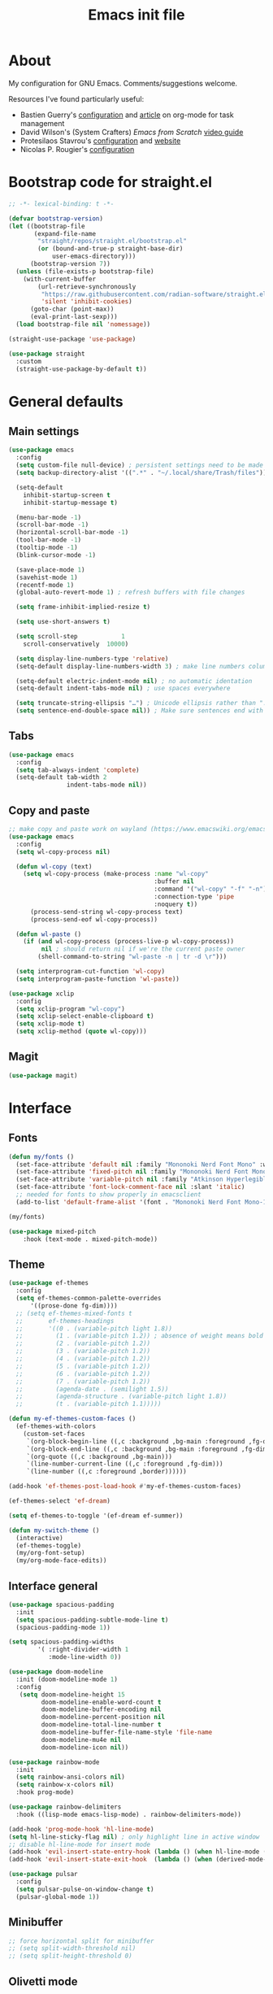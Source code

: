 #+TITLE: Emacs init file
#+PROPERTY: Header-args :tangle "init.el"

* About

My configuration for GNU Emacs. Comments/suggestions welcome.

Resources I've found particularly useful:
+ Bastien Guerry's [[https://codeberg.org/bzg/dotemacs/src/branch/master/emacs.org][configuration]] and [[https://bzg.fr/en/the-zen-of-task-management-with-org/][article]] on org-mode for task management 
+ David Wilson's (System Crafters) /Emacs from Scratch/ [[https://www.youtube.com/playlist?list=PLEoMzSkcN8oPH1au7H6B7bBJ4ZO7BXjSZ][video guide]] 
+ Protesilaos Stavrou's [[https://github.com/protesilaos/dotfiles/blob/master/emacs/.emacs.d/prot-emacs.org][configuration]] and [[https://protesilaos.com/][website]]
+ Nicolas P. Rougier's [[https://github.com/rougier/dotemacs/blob/master/dotemacs.org][configuration]] 

* Bootstrap code for straight.el

#+begin_src emacs-lisp
;; -*- lexical-binding: t -*-

(defvar bootstrap-version)
(let ((bootstrap-file
       (expand-file-name
        "straight/repos/straight.el/bootstrap.el"
        (or (bound-and-true-p straight-base-dir)
            user-emacs-directory)))
      (bootstrap-version 7))
  (unless (file-exists-p bootstrap-file)
    (with-current-buffer
        (url-retrieve-synchronously
         "https://raw.githubusercontent.com/radian-software/straight.el/develop/install.el"
         'silent 'inhibit-cookies)
      (goto-char (point-max))
      (eval-print-last-sexp)))
  (load bootstrap-file nil 'nomessage))

(straight-use-package 'use-package)

(use-package straight
  :custom
  (straight-use-package-by-default t))
#+end_src

* General defaults

** Main settings
#+begin_src emacs-lisp
(use-package emacs
  :config
  (setq custom-file null-device) ; persistent settings need to be made with init.el
  (setq backup-directory-alist '((".*" . "~/.local/share/Trash/files")))

  (setq-default 
    inhibit-startup-screen t
    inhibit-startup-message t)

  (menu-bar-mode -1) 
  (scroll-bar-mode -1)
  (horizontal-scroll-bar-mode -1)
  (tool-bar-mode -1)
  (tooltip-mode -1)
  (blink-cursor-mode -1)

  (save-place-mode 1) 
  (savehist-mode 1)
  (recentf-mode 1)
  (global-auto-revert-mode 1) ; refresh buffers with file changes

  (setq frame-inhibit-implied-resize t)

  (setq use-short-answers t)

  (setq scroll-step            1
    scroll-conservatively  10000)

  (setq display-line-numbers-type 'relative)
  (setq-default display-line-numbers-width 3) ; make line numbers column three digits wide

  (setq-default electric-indent-mode nil) ; no automatic identation
  (setq-default indent-tabs-mode nil) ; use spaces everywhere
  
  (setq truncate-string-ellipsis "…") ; Unicode ellipsis rather than "..."
  (setq sentence-end-double-space nil)) ; Make sure sentences end with one space
#+end_src

** Tabs

#+begin_src emacs-lisp
(use-package emacs
  :config
  (setq tab-always-indent 'complete)
  (setq-default tab-width 2
                indent-tabs-mode nil))
#+end_src

** Copy and paste

#+begin_src emacs-lisp
;; make copy and paste work on wayland (https://www.emacswiki.org/emacs/CopyAndPaste) 
(use-package emacs
  :config
  (setq wl-copy-process nil)

  (defun wl-copy (text)
    (setq wl-copy-process (make-process :name "wl-copy"
                                        :buffer nil
                                        :command '("wl-copy" "-f" "-n")
                                        :connection-type 'pipe
                                        :noquery t))
      (process-send-string wl-copy-process text)
      (process-send-eof wl-copy-process))

  (defun wl-paste ()
    (if (and wl-copy-process (process-live-p wl-copy-process))
         nil ; should return nil if we're the current paste owner
        (shell-command-to-string "wl-paste -n | tr -d \r")))

  (setq interprogram-cut-function 'wl-copy)
  (setq interprogram-paste-function 'wl-paste))
#+end_src

#+begin_src emacs-lisp
(use-package xclip
  :config
  (setq xclip-program "wl-copy")
  (setq xclip-select-enable-clipboard t)
  (setq xclip-mode t)
  (setq xclip-method (quote wl-copy)))
#+end_src

** Magit

#+begin_src emacs-lisp
(use-package magit)
#+end_src

* Interface

** Fonts

#+begin_src emacs-lisp
(defun my/fonts ()
  (set-face-attribute 'default nil :family "Mononoki Nerd Font Mono" :weight 'light :height 120)
  (set-face-attribute 'fixed-pitch nil :family "Mononoki Nerd Font Mono" :weight 'light :height 120)
  (set-face-attribute 'variable-pitch nil :family "Atkinson Hyperlegible" :weight 'medium :height 120)
  (set-face-attribute 'font-lock-comment-face nil :slant 'italic)
  ;; needed for fonts to show properly in emacsclient
  (add-to-list 'default-frame-alist '(font . "Mononoki Nerd Font Mono-12")))

(my/fonts)

(use-package mixed-pitch
    :hook (text-mode . mixed-pitch-mode))
#+end_src

** Theme

#+begin_src emacs-lisp
(use-package ef-themes
  :config
  (setq ef-themes-common-palette-overrides
      '((prose-done fg-dim))))
  ;; (setq ef-themes-mixed-fonts t
  ;;       ef-themes-headings
  ;;       '((0 . (variable-pitch light 1.8))
  ;;         (1 . (variable-pitch 1.2)) ; absence of weight means bold
  ;;         (2 . (variable-pitch 1.2))
  ;;         (3 . (variable-pitch 1.2))
  ;;         (4 . (variable-pitch 1.2))
  ;;         (5 . (variable-pitch 1.2)) 
  ;;         (6 . (variable-pitch 1.2))
  ;;         (7 . (variable-pitch 1.2))
  ;;         (agenda-date . (semilight 1.5))
  ;;         (agenda-structure . (variable-pitch light 1.8))
  ;;         (t . (variable-pitch 1.1)))))
  
(defun my-ef-themes-custom-faces ()
  (ef-themes-with-colors
    (custom-set-faces
     `(org-block-begin-line ((,c :background ,bg-main :foreground ,fg-dim)))
     `(org-block-end-line ((,c :background ,bg-main :foreground ,fg-dim)))
     `(org-quote ((,c :background ,bg-main)))
     `(line-number-current-line ((,c :foreground ,fg-dim)))
     `(line-number ((,c :foreground ,border))))))

(add-hook 'ef-themes-post-load-hook #'my-ef-themes-custom-faces)

(ef-themes-select 'ef-dream)

(setq ef-themes-to-toggle '(ef-dream ef-summer))

(defun my-switch-theme ()
  (interactive)
  (ef-themes-toggle)
  (my/org-font-setup)
  (my/org-mode-face-edits))
#+end_src

** Interface general

#+begin_src emacs-lisp
(use-package spacious-padding
  :init 
  (setq spacious-padding-subtle-mode-line t)
  (spacious-padding-mode 1))

(setq spacious-padding-widths
        '( :right-divider-width 1
           :mode-line-width 0))

(use-package doom-modeline
  :init (doom-modeline-mode 1)
  :config
   (setq doom-modeline-height 15
         doom-modeline-enable-word-count t
         doom-modeline-buffer-encoding nil
         doom-modeline-percent-position nil
         doom-modeline-total-line-number t
         doom-modeline-buffer-file-name-style 'file-name
         doom-modeline-mu4e nil
         doom-modeline-icon nil))

(use-package rainbow-mode
  :init
  (setq rainbow-ansi-colors nil)
  (setq rainbow-x-colors nil)
  :hook prog-mode)

(use-package rainbow-delimiters
  :hook ((lisp-mode emacs-lisp-mode) . rainbow-delimiters-mode))

(add-hook 'prog-mode-hook 'hl-line-mode)
(setq hl-line-sticky-flag nil) ; only highlight line in active window
;; disable hl-line-mode for insert mode
(add-hook 'evil-insert-state-entry-hook (lambda () (when hl-line-mode (hl-line-mode -1))))
(add-hook 'evil-insert-state-exit-hook  (lambda () (when (derived-mode-p 'prog-mode) (hl-line-mode 1))))

(use-package pulsar
  :config
  (setq pulsar-pulse-on-window-change t)
  (pulsar-global-mode 1))
#+end_src

** Minibuffer

#+begin_src emacs-lisp
;; force horizontal split for minibuffer
;; (setq split-width-threshold nil)
;; (setq split-height-threshold 0)
#+end_src

** Olivetti mode

#+begin_src emacs-lisp
(use-package olivetti
  :config
  (setq olivetti-body-width 100)
  ;; (setq olivetti-body-width 0.7)
  ;; (setq olivetti-minimum-body-width 80)
  (setq olivetti-recall-visual-line-mode-entry-state t) 
  :hook (text-mode . olivetti-mode))

(add-hook 'text-mode-hook (lambda () 
                            (fringe-mode 1)
                            (display-line-numbers-mode -1)))

(add-hook 'prog-mode-hook (lambda ()
                            (fringe-mode -1)
                            (display-line-numbers-mode 1)))
#+end_src

** Completion

#+begin_src emacs-lisp
(use-package vertico
  :init (vertico-mode 1))

(use-package corfu
  :hook (after-init . global-corfu-mode)
  :config
  ;; sort by input history
  (with-eval-after-load 'savehist
    (corfu-history-mode 1)
    (add-to-list 'savehist-additional-variables 'corfu-history)))

(use-package orderless
  :custom
  (completion-styles '(orderless basic))
  (completion-category-overrides '((file (styles basic partial-completion)))))

(use-package marginalia
  :custom
  (marginalia-align 'right)
  :init 
  (marginalia-mode 1))

(use-package embark
   :init)

(use-package embark-consult
   :after (embark consult)
   :demand t
   :hook
   (embark-collect-mode . consult-preview-at-point-mode))

(global-set-key (kbd "C->") 'embark-act)

(use-package consult
  :init)

(defvar org-source
  (list :name     "Org Buffer"
        :category 'buffer
        :narrow   ?o
        :face     'consult-buffer
        :history  'buffer-name-history
        :state    #'consult--buffer-state
        :new
        (lambda (name)
          (with-current-buffer (get-buffer-create name)
            (insert "#+title: " name "\n\n")
            (org-mode)
            (consult--buffer-action (current-buffer))))
        :items
        (lambda ()
          (consult--buffer-query :mode 'org-mode :as #'consult--buffer-pair))))

(add-to-list 'consult-buffer-sources 'org-source 'append)

(use-package which-key
  :config (which-key-mode)
  :custom
  (which-key-max-description-length 40)
  (which-key-lighter nil)
  (which-key-sort-order 'which-key-description-order))
#+end_src

** Evil

#+begin_src emacs-lisp
(use-package evil
  :init
  (setq evil-want-integration t ; optional since it's already set to t by default
        evil-want-keybinding nil
        evil-vsplit-window-right t
        evil-split-window-below t
        evil-undo-system 'undo-redo ; add C-r redo functionality
        evil-respect-visual-line-mode t)
  :config
  (evil-mode 1))

(use-package evil-collection
  :after evil
  :config
  (evil-collection-init))

(use-package evil-surround
  :after evil
  :config
  (global-evil-surround-mode 1))
#+end_src

** Spelling

#+begin_src emacs-lisp
(use-package flyspell
  :init (flyspell-mode)
  :custom
    (setq ispell-program-name "hunspell"
          ispell-really-hunspell t
          ispell-dictionary "en_GB"
          ispell-silently-savep t
          ispell-personal-dictionary "~/.hunspell_en_GB")
  :hook (text-mode . flyspell-mode)
  :hook (prog-mode . flyspell-prog-mode))
  
(use-package flyspell-correct
  :after flyspell
  :bind (:map flyspell-mode-map ("C-;" . flyspell-correct-wrapper))
  :bind (:map flyspell-mouse-map ("RET" . flyspell-correct-at-point))
  :bind (:map flyspell-mouse-map ([mouse-1] . flyspell-correct-at-point)))

(use-package flyspell-correct-avy-menu
  :after flyspell-correct)
#+end_src

* Keybindings

** General key edits

#+begin_src emacs-lisp
(global-set-key (kbd "<escape>") 'keyboard-escape-quit)
(global-set-key (kbd "C-S-v") 'yank) ; added this for pasting URLs into minibuffer
#+end_src

** Keybindings with SPC leader key 

#+begin_src emacs-lisp
(use-package general
  :config
  (general-evil-setup)
  ;; use SPACE as global leader key
  (general-create-definer my/leader-keys
    :states '(normal insert visual emacs)
    :keymaps 'override
    :prefix "SPC" ; set leader
    :global-prefix "M-SPC") ; use leader in insert mode
  (my/leader-keys
    ;; buffers
    "b" '(:ignore t :wk "Buffers")
    "b b" '(consult-buffer :wk "Show buffers")
    "b c" '(clone-indirect-buffer :wk "Create indirect buffer copy in a split")
    "b C" '(clone-indirect-buffer-other-window :wk "Clone indirect buffer in new window")
    "b k" '(kill-current-buffer :wk "Kill current buffer")
    "b n" '(next-buffer :wk "Next buffer")
    "b p" '(previous-buffer :wk "Previous buffer")
    "b r" '(revert-buffer :wk "Reload buffer")
    ;; capture
    "c" '(:ignore t :wk "Capture")
    "c c" '(org-capture :wk "New capture")
    "c f" '(org-capture-finalize :wk "Finish")
    "c r" '(org-capture-refile :wk "Refile")
    "c k" '(org-capture-kill :wk "Abort")
    ;; dired
    "d" '(:ignore t :wk "Dired")
    "d d" '(dired :wk "Open dired")
    "d j" '(dired-jump :wk "Dired jump to current")
    ;; files
    "f" '(:ignore t :wk "Files")
    "f a" '(consult-org-agenda :wk "Jump to org agenda heading")
    "f d" '(kill-current-buffer :wk "Kill current buffer")
    "f f" '(basic-save-buffer :wk "Save buffer")
    "f g" `(,(general-simulate-key "C-x g") :wk "Magit status buffer")
    "f h" '(consult-org-heading :wk "Find org heading")
    "f l" '(consult-line :wk "Find line in current buffer")
    "f p" '(consult-yank-pop :wk "Search clipboard to paste")
    "f r" '(consult-recent-file :wk "Find recent files")
    "f s" '(find-file :wk "Find file")
    ;; comments
    "g c" '(comment-line :wk "Comment lines")
    ;; links
    "l" '(:ignore t :wk "Links")
    "l l" '(org-insert-link :wk "Insert a link")
    "l s" '(org-store-link :wk "Store a link")
    ;; mail
    "m" '(:ignore t :wk "Org")
    "m m" '(mu4e :wk "Start mu4e")
    ;; org
    "o" '(:ignore t :wk "Org")
    "o a" '(org-agenda :wk "Org agenda")
    "o A" '(org-archive-subtree :wk "Move current subtree to the archive")
    "o c" '(my/org-insert-str-template :wk "Insert Org source code block")
    "o d" `(,(general-simulate-key "C-c C-d") :wk "Org deadline")
    "o e" `(,(general-simulate-key "C-c '") :wk "Edit src block or exit edit")
    "o f" `(,(lambda() (interactive)(find-file "~/org/projects.org")) :wk "Open projects.org")
    "o g" '(org-set-tags-command :wk "Set Org tags")
    "o h" `(,(general-simulate-key "C-c .") :wk "Org timestamp")
    "o q" '(org-insert-structure-template :wk "Insert structure template")
    "o s" `(,(general-simulate-key "C-c C-s") :wk "Org schedule")
    "o t" '(org-todo :wk "Org todo")
    "o T" '(org-todo-list :wk "Org todo list")
    ;; references
    "q" '(:ignore t :wk "References")
    "q k" '(citar-org-kill-citation :wk "Kill citation")
    "q o" '(citar-open :wk "Open library, notes etc")
    "q p" '(org-cite-csl-activate-render-all :wk "Fontify citations in the buffer")
    "q q" '(citar-insert-citation :wk "Insert citation")
    "q r" '(citar-insert-reference :wk "Insert reference")
    "q u" '(citar-org-update-prefix-suffix :wk "Update citation prefix/suffix")
    "q w" '(my/org-cite-noauthor :wk "Insert narrative citation")
    ;; refile
    "r" '(:ignore t :wk "Refile")
    "r r" '(org-refile :wk "Org refile")
    "r c" '(org-refile-copy :wk "Org refile copy, original item stays in place")
    "r g" '(org-refile-goto-last-stored :wk "Jump to location of last refiled item")
    ;; org-roam
    "s" '(:ignore t :wk "Org-roam")
    "s f" '(org-roam-node-find :wk "Open or create an org-roam node")
    "s i" '(org-roam-node-insert :wk "Insert an org-roam node link") 
    "s s" '(org-roam-capture :wk "Create an org-roam node")
    "s t" '(org-roam-buffer-toggle :wk "Toggle buffer with org-roam backlinks")
    ;; toggle
    "t" '(:ignore t :wk "Toggle")
    "t e" '(my-switch-theme :wk "Toggle ef-themes")
    "t f" '(flyspell-mode :wk "Toggle flyspell")
    "t l" '(display-line-numbers-mode :wk "Toggle line numbers")
    "t r" '(rainbow-mode :wk "Toggle rainbow mode")
    "t t" '(visual-line-mode :wk "Toggle truncated lines")
    ;; windows
    "w" '(:ignore t :wk "Windows")
    "w c" '(evil-window-delete :wk "Close window")
    "w n" '(evil-window-new :wk "New window")
    "w s" '(evil-window-split :wk "Horizontal split window")
    "w v" '(evil-window-vsplit :wk "Vertical split window")
    ;; window motions
    "w h" '(evil-window-left :wk "Window left")
    "w j" '(evil-window-down :wk "Window down")
    "w k" '(evil-window-up :wk "Window up")
    "w l" '(evil-window-right :wk "Window right")
    "w w" '(evil-window-next :wk "Goto next window")
    ;; move windows
    "w a" '(evil-window-rotate-upwards :wk "Switch windows around")))
#+end_src

** Edits for TAB, RET, and SPC

#+begin_src emacs-lisp
(use-package evil
  :config 
  (setq-default tab-width 2
                indent-tabs-mode nil)
  (define-key evil-insert-state-map (kbd "TAB") 'indent-for-tab-command))
#+end_src

#+begin_src emacs-lisp
;; unmap keys in 'evil-maps, otherwise (setq org-return-follows-link t) will not work
(with-eval-after-load 'evil-maps
  (define-key evil-motion-state-map (kbd "SPC") nil)
  (define-key evil-motion-state-map (kbd "RET") nil)
  (define-key evil-motion-state-map (kbd "TAB") nil)
  (define-key evil-insert-state-map (kbd "TAB") 'indent-for-tab-command))
#+end_src

** Org agenda keybindings

#+begin_src emacs-lisp
;; evil key configurations for org-agenda
(evil-set-initial-state 'org-agenda-mode 'normal)
(general-define-key
  :keymaps 'org-agenda-mode-map
  :prefix "SPC"
  :states '(normal motion)
    "a" '(:ignore t :wk "Agenda")
    "a e" '(org-agenda-earlier :wk "Earlier view")
    "a l" '(org-agenda-later :wk "Later view")
    "a m" '(org-agenda-month-view :wk "Month view")
    "a t" '(org-agenda-todo :wk "All todos")
    "a /" '(org-agenda-filter-by-tag :wk "Filter by tag"))
#+end_src

* Org mode

** Org general

#+begin_src emacs-lisp
(use-package org
  :init
  (setq org-directory "~/org/")
  (setq org-archive-location "~/org/archive/%s::")
  :config
  (setq org-hide-emphasis-markers t)
  (setq org-hide-leading-stars t)
  (setq org-cycle-include-plain-lists nil)
  (setq org-pretty-entities t)
  (setq org-ellipsis " [+]")
  (setq org-use-sub-superscripts "{}")
  (setq org-M-RET-may-split-line '((default . nil)))
  (setq org-return-follows-link t) ; use ENTER key to follow links
  (setq org-startup-with-inline-images t)
  (setq org-startup-folded t)
  (setq org-statup-indented t)    
  (setq org-enforce-todo-dependencies t)
  (setq org-insert-heading-respect-content t)
  (setq org-cycle-separator-lines -1)
  (setq org-fontify-quote-and-verse-blocks t)
  (setq org-fontify-whole-heading-line t) ; e.g. to have an overline extend beyond the text
  (setq org-src-fontify-natively t
    org-src-tab-acts-natively t
    org-edit-src-content-indentation 0
    org-src-preserve-indentation t))

(add-hook 'org-mode-hook 'org-indent-mode)
#+end_src

** Org todos and tags

#+begin_src emacs-lisp
(use-package org
  :config
  (setq org-tags-column 0) ; put tags one space after headline text
  (setq org-use-property-inheritance t)   
  (setq org-enforce-todo-dependencies t)

  (setq org-todo-keywords
    '((sequence "ONGO(o)" "NEXT(n)" "TODO(t)" "WAIT(w)" "|" "DONE(d)" "SKIP(s)")))
   
  (setq org-tag-alist
    '((:startgroup)
      ("Teaching" . ?t)
      (:grouptags)
      ("FA205" . ?f) ("DES102G" . ?g) ("DES303" . ?d) ("DES232" . ?h) ("PhD" . ?p)
      (:endgroup)
      (:startgroup)
      ("Service" . ?s)
      (:grouptags)
      ("Extern" . ?x) ("ReDes" . ?r) ("TnL" . ?l) ("AIsc" . ?a) ("IJETA" . ?i)
      (:endgroup)
      (:startgroup)
      ("Perso" . ?u)
      (:grouptags)
      ("CV" . ?v) ("Divers" . ?y)
      (:endgroup)
      (:startgroup)
      ("Computing" . ?c)
      (:grouptags)
      ("Emacs" . ?e) ("FW13" . ?w) ("SprN" . ?n) ("Server" . ?b)
      (:endgroup))))
#+end_src

** Org structure templates

#+begin_src emacs-lisp
;; org-insert-structure-template and create new line inside the block
(defun my/org-insert-str-template ()
  (interactive)
  (let ((pt (point)))
    (call-interactively #'org-insert-structure-template)
    (goto-char pt)
    (search-forward "#+begin_src")
    (forward-line 1)
    (insert "\n")
    (forward-line -1)))
#+end_src

#+begin_src emacs-lisp
;; options for source blocks when using org-insert-structure-template (SPC-o-s)
(use-package org
  :config
  (setq org-structure-template-alist
          '(("s" . "src")
            ("e" . "src emacs-lisp")
            ("b" . "src bash")
            ("j" . "src javascript")
            ("p" . "src python")
            ("q" . "quote")
            ("x" . "example")
            ("X" . "export"))))
#+end_src

** Org fonts

#+begin_src emacs-lisp
(defun my/org-mode-face-edits ()
  (set-face-attribute 'org-quote nil :italic nil :inherit 'variable-pitch)
  (with-eval-after-load 'org-modern
   (set-face-attribute 'org-block-begin-line nil
                       :height 0.8
                       :inherit 'fixed-pitch)
   (set-face-attribute 'org-modern-block-name nil
                       :inherit 'org-block-begin-line
                       :height 0.8)
   (set-face-attribute 'org-block-end-line nil
                       :height 0.8
                       :inherit 'fixed-pitch))
   (with-eval-after-load 'org-modern-indent
    (set-face-attribute 'org-modern-indent-bracket-line nil
                       :family "Font Awesome")))
(add-hook 'org-mode-hook #'my/org-mode-face-edits)

(defun my/org-font-setup ()
  (set-face-attribute 'org-level-1 nil :font "Iosevka Etoile" :height 1.2 :weight 'bold :overline t)
  (set-face-attribute 'org-level-2 nil :font "Iosevka Etoile" :height 1.2 :weight 'bold)
  (set-face-attribute 'org-level-3 nil :font "Iosevka Etoile" :height 1.2 :weight 'bold)
  (set-face-attribute 'org-level-4 nil :font "Iosevka Etoile" :height 1.2 :weight 'bold)
  (set-face-attribute 'org-level-5 nil :font "Iosevka Etoile" :height 1.2 :weight 'bold)
  (set-face-attribute 'org-level-6 nil :font "Iosevka Etoile" :height 1.2 :weight 'bold)
  (set-face-attribute 'org-level-7 nil :font "Iosevka Etoile" :height 1.2 :weight 'bold)
  (set-face-attribute 'org-level-8 nil :font "Iosevka Etoile" :height 1.2 :weight 'bold))
(add-hook 'org-mode-hook #'my/org-font-setup)
#+end_src

** Org agenda general

#+begin_src emacs-lisp
(use-package org
  :config
  (setq org-agenda-files (directory-files-recursively "~/org/" "\\.org$"))
  (setq org-agenda-window-setup 'only-window) ; agenda uses whole window
  (setq org-agenda-restore-windows-after-quit t) ; restore window configuration on exit
  
  (setq org-agenda-span 7
        org-agenda-start-day "+0d"
        org-agenda-block-separator nil
        org-agenda-compact-blocks t)
  
  (setq org-deadline-warning-days 3)
 
  ;; empty line between days in agenda to space things out 
  (setq org-agenda-format-date
    (lambda (date)
      (concat "\n"
                (org-agenda-format-date-aligned date)))))
#+end_src

** Org agenda custom commands

#+begin_src emacs-lisp
(use-package org
  :config
  (setq org-agenda-custom-commands
      '(;; done/skipped tasks to archive
        ("#" "To archive" todo "DONE|SKIP")

        ;; scheduled tasks for this week
        ("w" . "This week's scheduled/deadline tasks")
        ("we" "This week's tasks" agenda "Scheduled tasks for this week"
         ((org-agenda-files '("~/org/projects.org" "~/org/intray.org"))
         (org-agenda-use-time-grid nil)))
        ("ww" "This week's work tasks" agenda "Scheduled work tasks for this week"
         ((org-agenda-category-filter-preset '("-Perso" "-Computing")) 
         (org-agenda-use-time-grid nil)))
        ("wp" "This week's perso tasks" agenda "Scheduled non-work tasks for this week"
         ((org-agenda-category-filter-preset '("+Perso" "+Computing")) 
         (org-agenda-use-time-grid nil)))

        ;; views for ONGO & NEXT tasks 
        ("n" . "What's next")
        ("nn" "All ONGO & NEXT" tags-todo "TODO={ONGO\\|NEXT}")
        ("nw" "Work ONGO & NEXT" tags-todo "TODO={ONGO\\|NEXT}"
         ((org-agenda-category-filter-preset '("-Perso" "-Computing"))))
        ("nu" "Perso/Comp ONGO & NEXT" tags-todo "TODO={ONGO\\|NEXT}"
         ((org-agenda-category-filter-preset '("+Perso" "+Computing"))))
        ("nr" "Research ONGO & NEXT" tags-todo "TODO={ONGO\\|NEXT}"
         ((org-agenda-category-filter-preset '("+Research"))))
        ("ns" "Service ONGO & NEXT" tags-todo "TODO={ONGO\\|NEXT}"
         ((org-agenda-category-filter-preset '("+Service"))))
        ("nt" "Teaching ONGO & NEXT" tags-todo "TODO={ONGO\\|NEXT}"
         ((org-agenda-category-filter-preset '("+Teaching"))))
        ("nc" "Computing ONGO & NEXT" tags-todo "TODO={ONGO\\|NEXT}"
         ((org-agenda-category-filter-preset '("+Computing"))))
        ("np" "Perso ONGO & NEXT" tags-todo "TODO={ONGO\\|NEXT}"
         ((org-agenda-category-filter-preset '("+Perso"))))
        
        ;; views for TODO tasks without SCHEDULED/DEADLINE
        (";" . "What is there to do?")
        (";;" "All TODOs" tags-todo "TODO={TODO}+DEADLINE=\"\"+SCHEDULED=\"\"")
        (";w" "Work TODOs" tags-todo "TODO={TODO}+DEADLINE=\"\"+SCHEDULED=\"\""
         ((org-agenda-category-filter-preset '("-Perso" "-Computing"))))
        (";p" "Perso/Comp TODOs" tags-todo "TODO={TODO}+DEADLINE=\"\"+SCHEDULED=\"\""
         ((org-agenda-category-filter-preset '("+Perso" "+Computing"))))

        ;; views for WAIT tasks without SCHEDULED/DEADLINE
        ("h" . "What is waiting?")
        ("hh" "All WAITs" tags-todo "TODO={WAIT}+DEADLINE=\"\"+SCHEDULED=\"\"")
        ("hw" "Work WAITs" tags-todo "TODO={WAIT}+DEADLINE=\"\"+SCHEDULED=\"\""
         ((org-agenda-category-filter-preset '("-Perso" "-Computing"))))
        ("hp" "Perso/Comp WAIT" tags-todo "TODO={WAIT}+DEADLINE=\"\"+SCHEDULED=\"\""
         ((org-agenda-category-filter-preset '("+Perso" "+Computing"))))
        
        ;; views for deadlines within a range of 60 days +- of their warning period 
        ("!" . "Deadlines")
        ("!!" "All deadlines" agenda "Past and upcoming deadlines"
	 ((org-agenda-span 1)
	  (org-deadline-warning-days 60)
	  (org-agenda-entry-types '(:deadline))))
        ("!w" "Work deadlines" agenda "Past and upcoming work deadlines"
	 ((org-agenda-span 1)
	  (org-agenda-category-filter-preset '("-Perso" "-Computing"))
	  (org-deadline-warning-days 60)
	  (org-agenda-entry-types '(:deadline))))
        ("!p" "Perso/Comp deadlines" agenda "Past and upcoming perso/comp deadlines"
	 ((org-agenda-span 1)
	  (org-agenda-category-filter-preset '("+Perso" "+Computing"))
	  (org-deadline-warning-days 60)
	  (org-agenda-entry-types '(:deadline)))))))
#+end_src

** Org agenda startup screen

#+begin_src emacs-lisp
;; show org-agenda list on startup
(add-hook 'server-after-make-frame-hook (lambda ()
                                          (fringe-mode 1)
                                          (setq olivetti-body-width 100)
                                          (olivetti-mode)
                                          (org-agenda nil "t")))

(add-hook 'org-agenda-mode-hook (lambda ()
                                  (fringe-mode 1)
                                  (setq olivetti-body-width 100)
                                  (olivetti-mode)))
#+end_src

** Org interface

#+begin_src emacs-lisp
(use-package toc-org
  :commands toc-org-enable
  :init (add-hook 'org-mode-hook 'toc-org-enable))

(use-package org-appear
  :hook (org-mode . org-appear-mode))

(require 'org-indent)
(set-face-attribute 'org-indent nil :inherit '(org-hide fixed-pitch))

;; (use-package org-bullets
;;   :init
;;   (setopt org-bullets-bullet-list '("◉" "○" "◆" "◇" "◇" "◇" "◇" "◇"))
;;   (add-hook 'org-mode-hook (lambda () (org-bullets-mode 1))))
 
(use-package org-modern
  :custom
  (org-modern-table nil))
(with-eval-after-load 'org (global-org-modern-mode))

(setq org-modern-star 'replace
      org-modern-replace-stars '("◉" "○" "◆" "◇" "◇" "◇" "◇" "◇"))

(use-package org-modern-indent
  :straight (org-modern-indent :type git :host github :repo "jdtsmith/org-modern-indent")
  :config
  (add-hook 'org-mode-hook #'org-modern-indent-mode 90))
#+end_src

** Calendar

#+begin_src emacs-lisp
(setq calendar-holidays
      '((holiday-fixed 1 1 "New Year's Day")
        (holiday-fixed 2 6 "Waitangi Day")
        (holiday-fixed 2 14 "Valentine's Day")
        (holiday-fixed 4 25 "Anzac Day")
        (holiday-fixed 12 25 "Christmas Day")
        (holiday-fixed 12 26 "Boxing Day")
        (holiday-easter-etc -21 "UK Mother's Day")
        (holiday-easter-etc -2 "Good Friday")
        (holiday-easter-etc 0 "Easter Sunday")
        (holiday-easter-etc 1 "Easter Monday")
        (holiday-float 6 0 3 "UK Father's Day")
        (holiday-float 6 1 1 "King's Birthday")
        (holiday-float 10 1 4 "Labour Day")))
#+end_src

#+begin_src emacs-lisp
(use-package calfw)

(setq cfw:display-calendar-holidays nil)

(setq cfw:fchar-junction ?╋
      cfw:fchar-vertical-line ?┃
      cfw:fchar-horizontal-line ?━
      cfw:fchar-left-junction ?┣
      cfw:fchar-right-junction ?┫
      cfw:fchar-top-junction ?┯
      cfw:fchar-top-left-corner ?┏
      cfw:fchar-top-right-corner ?┓)

(use-package calfw-org)
#+end_src

** Org refile and capture

#+begin_src emacs-lisp
;; refile
(setq org-refile-targets
      '((nil :maxlevel . 3)
        (org-agenda-files :maxlevel . 3)))

;; capture
(setq org-capture-templates
  '(;; todos for intray (to refile later)
    ("t" "TODO for intray" entry
     (file+headline "intray.org" "Refile")
     "* TODO %?")
    ("e" "TODO from email for intray" entry
     (file+headline "intray.org" "Refile")
     "* TODO email from %:fromname\n :PROPERTIES:\n :SUBJECT: %:subject\n :EMAIL: %:fromaddress\n :THREAD: %l\n :DATE: %:date\n :NOTES: %?\n :END:")

    ;; reminders
    ("r" "Schedule reminder for today" entry
     (file+headline "intray.org" "Reminders")
     "* %^{Title for reminder}\nSCHEDULED: %t\n %?")
    ("l" "Schedule reminder for another day" entry
     (file+headline "intray.org" "Reminders")
     "* %^{Title for reminder}\nSCHEDULED: %^t\n %?")

    ;; appointments (scheduled and repeating events)
    ("m" "Appointments")
    ("mw" "Work appointment" entry
     (file+headline "meetings.org" "Work")
     "* %^{Title?}\n %?\n SCHEDULED: %^t")
    ("me" "Work appointment from email" entry
     (file+headline "meetings.org" "Work")
     "* %^{Title?}\n :PROPERTIES:\n :SUBJECT: %:subject\n :EMAIL: %:fromaddress\n :THREAD: %l\n :DATE: %:date\n :NOTES: %?\n SCHEDULED: %^t\n :END:")
    ("mp" "Personal appointment" entry
     (file+headline "meetings.org" "Personal")
     "* %^{Title?}\n %?\n SCHEDULED: %^t")
    ("mm" "Personal appointment from email" entry
     (file+headline "meetings.org" "Personal")
     "* %^{Title?}\n :PROPERTIES:\n :SUBJECT: %:subject\n :EMAIL: %:fromaddress\n :THREAD: %l\n :DATE: %:date\n :NOTES: %?\n SCHEDULED: %^t\n :END:")

    ;; todos in location
    ("a" "Add TODO in location")
    ("ar" "TODO for research" entry
     (file+headline "projects.org" "Research")
     "* TODO %?")
    ("at" "TODO for teaching" entry
     (file+headline "projects.org" "Teaching")
     "* TODO %?")
    ("as" "TODO for service" entry
     (file+headline "projects.org" "Service")
     "* TODO %?")
    ("ap" "TODO for perso" entry
     (file+headline "projects.org" "Perso")
     "* TODO %?")
    ("ac" "TODO for computing" entry
     (file+headline "projects.org" "Computing")
     "* TODO %?")))

(setq org-capture-templates-contexts
      '(("e" ((in-mode . "message-mode")
              (in-mode . "mu4e-headers-mode")
              (in-mode . "mu4e-view-mode")))
        ("me" ((in-mode . "message-mode")
              (in-mode . "mu4e-headers-mode")
              (in-mode . "mu4e-view-mode")))
        ("mm" ((in-mode . "message-mode")
              (in-mode . "mu4e-headers-mode")
              (in-mode . "mu4e-view-mode")))))
#+end_src

** References

#+begin_src emacs-lisp
(setq org-cite-csl-styles-dir (expand-file-name "~/.local/share/zotero/styles"))

(setq org-cite-global-bibliography '("~/.local/share/zotero/storage/my_library.bib"))

(setq org-cite-export-processors '((t csl "apa.csl")))

(use-package citeproc)

(use-package oc-csl-activate
  :straight (oc-csl-activate :type git :host github :repo "andras-simonyi/org-cite-csl-activate") 
  :after oc
  :config
  (setq org-cite-csl-activate-use-document-style t))

(use-package citar
  :straight (citar :type git :host github :repo "emacs-citar/citar" :includes (citar-org))
  :custom
  (citar-bibliography org-cite-global-bibliography)
  (citar-notes-paths '("~/slips/references"))
  :hook
  (org-mode . citar-capf-setup))

(use-package citar-org
  :after oc
  :custom
  (org-cite-insert-processor 'citar)
  (org-cite-follow-processor 'citar)
  (org-cite-activate-processor 'citar))

(use-package citar-embark
  :after citar embark
  :no-require
  :config (citar-embark-mode))
#+end_src

#+begin_src emacs-lisp
(defun my/org-cite-noauthor ()
  "Insert citation with 'noauthor' style, e.g. for APA narrative citation"
  (interactive)
   (let ((start (point)))
    (call-interactively #'org-cite-insert)
    (when (looking-back "\\[cite:\\(.*?\\)\\]" (line-beginning-position))
      (let* ((match (match-string 0))
             (keys (match-string 1))
             (styled (format "[cite/na:%s]" keys)))
        (replace-match styled t t)))))
#+end_src

** Org roam

#+begin_src emacs-lisp
(use-package org-roam
  :custom
  (org-roam-directory "~/slips")
  :config
  (org-roam-db-autosync-mode))

(use-package citar-org-roam
  :after (citar org-roam)
  :config (citar-org-roam-mode)
  (setq citar-org-roam-note-title-template "${author} — ${title}"))

(setq org-roam-capture-templates
      '(("d" "default" plain
         "%?"
         :target (file+head "main/%<%Y%m%d%H%M%S>-${slug}.org" 
                            "#+title: ${title}\n#+created: %U\n#+last_modified: %U\n\n")
         :unnarrowed t)
         ("r" "reference" plain
         "%?"
         :target (file+head "references/${citar-citekey}.org"
                            "#+title: ${citar-citekey} (${citar-date}). ${note-title}.\n#+created: %U\n#+last_modified: %U\n\n")
         :unnarrowed t)
        ))

(setq citar-org-roam-capture-template-key "r")

;; update last_modified timestamp for org-roam files
(add-hook 'org-mode-hook (lambda ()
                             (setq-local time-stamp-active t
                                         time-stamp-line-limit 18
                                         time-stamp-start "^#\\+last_modified: [ \t]*"
                                         time-stamp-end "$"
                                         time-stamp-format "\[%Y-%m-%d %a %H:%M:%S\]")
                             (add-hook 'before-save-hook 'time-stamp nil 'local)))
#+end_src

* Email

** General mu4e settings

#+begin_src emacs-lisp
(use-package mu4e
  :straight
  (:local-repo "/usr/share/emacs/site-lisp/mu4e/"
               :type built-in)
  :commands (mu4e)
  :config
  (setq
    mu4e-maildir "~/mail"
    mu4e-get-mail-command "true" ; using cron job and goimapnotify to get mail
    mu4e-update-interval nil
    mu4e-change-filenames-when-moving t ; avoid syncing issues with mbsync
    mu4e-view-show-images t
    mu4e-view-show-addresses t
    mu4e-compose-context-policy nil
    mu4e-compose-complete-only-personal t
    mu4e-compose-dont-reply-to-self t
    mu4e-compose-format-flowed t
    mu4e-confirm-quit nil
    mu4e-hide-index-messages t
    mu4e-modeline-support nil

    ;; disable threading
    mu4e-headers-show-threads nil
    mu4e-headers-include-related nil

    ;; mu4e-header-highlight-face (underline nil)
    mu4e-headers-auto-update t
    mu4e-headers-advance-after-mark t

    mu4e-trash-without-flag t) ; otherwise trashing removes emails from server
    
  (setq mu4e-maildir-shortcuts
        '((:maildir "/perso/Inbox"       :key ?p)
          (:maildir "/perso/Sent"        :key ?w)
          (:maildir "/uoa/Inbox"         :key ?i)
          (:maildir "/uoa/Sent Items"    :key ?s)))

  ;; view messages in browser with 'aV'
  (add-to-list 'mu4e-view-actions '("ViewInBrowser" . mu4e-action-view-in-browser) t)

  ;; spell check
  (add-hook 'mu4e-compose-mode-hook 'flyspell-mode)

  ;; bury buffer instead of quitting
  (evil-define-key 'normal mu4e-main-mode-map (kbd "q") 'bury-buffer)) 
#+end_src

** Email accounts/'contexts'

#+begin_src emacs-lisp
(use-package mu4e
  :config
  (setq mu4e-contexts
       (list
         ;;uoa
         (make-mu4e-context
           :name "uoa"
           :match-func
             (lambda (msg)
               (when msg
                 (string-prefix-p "/uoa" (mu4e-message-field msg :maildir))))
             :vars '((user-mail-address . "l.baldwin-ramult@auckland.ac.nz")
                     (user-full-name . "Leo Baldwin-Ramult")
                     (mu4e-sent-folder . "/uoa/Sent Items")
                     (mu4e-drafts-folder . "/uoa/Drafts")
                     (mu4e-refile-folder . "/uoa/Archive")
                     (mu4e-trash-folder . "/uoa/Deleted Items")))

         ;; perso
         (make-mu4e-context
           :name "perso"
           :match-func
             (lambda (msg)
               (when msg
                 (string-prefix-p "/perso" (mu4e-message-field msg :maildir))))
             :vars '((user-mail-address . "mail@leverarchfile.org")
                     (user-full-name . "Leo Baldwin-Ramult")
                     (mu4e-sent-folder . "/perso/Sent")
                     (mu4e-drafts-folder . "/perso/Drafts")
                     (mu4e-refile-folder . "/perso/Archive")
                     (mu4e-trash-folder . "/perso/Trash")))))
  
  ;; don't ask for context when starting mu4e (default to uoa) 
  (setq mu4e-context-policy 'pick-first)) 
#+end_src

** Sending email

#+begin_src emacs-lisp
(use-package mu4e
  :config
  (setq sendmail-program "/usr/bin/msmtp" 
        send-mail-function #'smtpmail-multi-send-it
        message-sendmail-f-is-evil t
        message-sendmail-extra-arguments '("--read-envelope-from")
        message-send-mail-function #'message-send-mail-with-sendmail))
#+end_src

** Email alerts

#+begin_src emacs-lisp
;; email alerts
(use-package mu4e
  :config
  (add-hook 'mu4e-index-updated-hook
  (defun new-mail-alert ()
    (shell-command "mail_alert&"))) ; calls a script in ~/.local/bin
  ;; prevent buffer showing output
  (add-to-list 'display-buffer-alist '("*Async Shell Command*" display-buffer-no-window (nil)))) 
#+end_src
